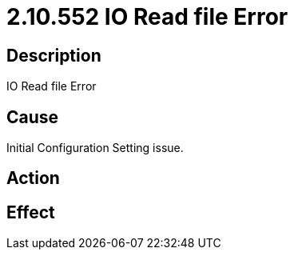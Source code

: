 = 2.10.552 IO Read file Error
:imagesdir: img

== Description

IO Read file Error

== Cause
Initial Configuration Setting issue. 
 

== Action
 

== Effect 
 


